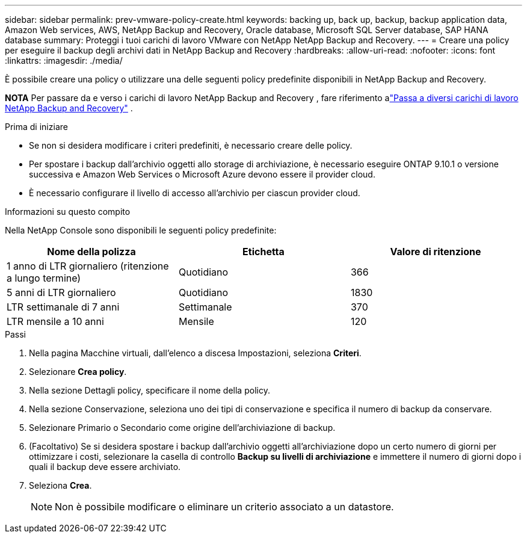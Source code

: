 ---
sidebar: sidebar 
permalink: prev-vmware-policy-create.html 
keywords: backing up, back up, backup, backup application data, Amazon Web services, AWS, NetApp Backup and Recovery, Oracle database, Microsoft SQL Server database, SAP HANA database 
summary: Proteggi i tuoi carichi di lavoro VMware con NetApp NetApp Backup and Recovery. 
---
= Creare una policy per eseguire il backup degli archivi dati in NetApp Backup and Recovery
:hardbreaks:
:allow-uri-read: 
:nofooter: 
:icons: font
:linkattrs: 
:imagesdir: ./media/


[role="lead"]
È possibile creare una policy o utilizzare una delle seguenti policy predefinite disponibili in NetApp Backup and Recovery.

[]
====
*NOTA* Per passare da e verso i carichi di lavoro NetApp Backup and Recovery , fare riferimento alink:br-start-switch-ui.html["Passa a diversi carichi di lavoro NetApp Backup and Recovery"] .

====
.Prima di iniziare
* Se non si desidera modificare i criteri predefiniti, è necessario creare delle policy.
* Per spostare i backup dall'archivio oggetti allo storage di archiviazione, è necessario eseguire ONTAP 9.10.1 o versione successiva e Amazon Web Services o Microsoft Azure devono essere il provider cloud.
* È necessario configurare il livello di accesso all'archivio per ciascun provider cloud.


.Informazioni su questo compito
Nella NetApp Console sono disponibili le seguenti policy predefinite:

|===
| Nome della polizza | Etichetta | Valore di ritenzione 


 a| 
1 anno di LTR giornaliero (ritenzione a lungo termine)
 a| 
Quotidiano
 a| 
366



 a| 
5 anni di LTR giornaliero
 a| 
Quotidiano
 a| 
1830



 a| 
LTR settimanale di 7 anni
 a| 
Settimanale
 a| 
370



 a| 
LTR mensile a 10 anni
 a| 
Mensile
 a| 
120

|===
.Passi
. Nella pagina Macchine virtuali, dall'elenco a discesa Impostazioni, seleziona *Criteri*.
. Selezionare *Crea policy*.
. Nella sezione Dettagli policy, specificare il nome della policy.
. Nella sezione Conservazione, seleziona uno dei tipi di conservazione e specifica il numero di backup da conservare.
. Selezionare Primario o Secondario come origine dell'archiviazione di backup.
. (Facoltativo) Se si desidera spostare i backup dall'archivio oggetti all'archiviazione dopo un certo numero di giorni per ottimizzare i costi, selezionare la casella di controllo *Backup su livelli di archiviazione* e immettere il numero di giorni dopo i quali il backup deve essere archiviato.
. Seleziona *Crea*.
+

NOTE: Non è possibile modificare o eliminare un criterio associato a un datastore.


